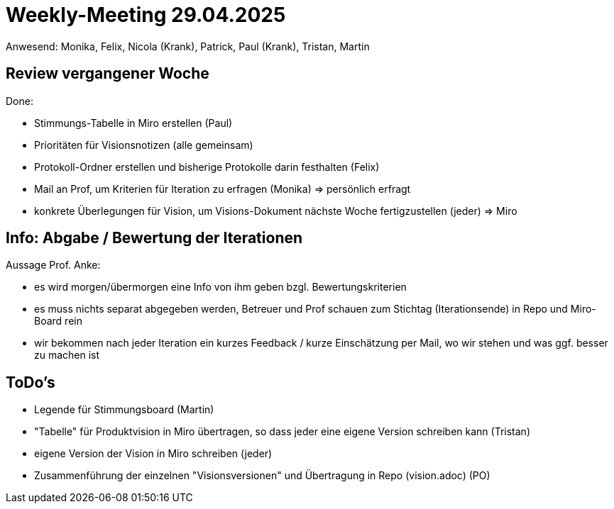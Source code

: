 = Weekly-Meeting 29.04.2025
Anwesend: Monika, Felix, Nicola (Krank), Patrick, Paul (Krank), Tristan, Martin

== Review vergangener Woche
Done:

- Stimmungs-Tabelle in Miro erstellen (Paul)
- Prioritäten für Visionsnotizen (alle gemeinsam)
- Protokoll-Ordner erstellen und bisherige Protokolle darin festhalten (Felix)
- Mail an Prof, um Kriterien für Iteration zu erfragen (Monika) => persönlich erfragt
- konkrete Überlegungen für Vision, um Visions-Dokument nächste Woche fertigzustellen (jeder) => Miro

== Info: Abgabe / Bewertung der Iterationen
Aussage Prof. Anke:

- es wird morgen/übermorgen eine Info von ihm geben bzgl. Bewertungskriterien
- es muss nichts separat abgegeben werden, Betreuer und Prof schauen zum Stichtag (Iterationsende) in Repo und Miro-Board rein
- wir bekommen nach jeder Iteration ein kurzes Feedback / kurze Einschätzung per Mail, wo wir stehen und was ggf. besser zu machen ist

== ToDo's
- Legende für Stimmungsboard (Martin)
- "Tabelle" für Produktvision in Miro übertragen, so dass jeder eine eigene Version schreiben kann (Tristan)
- eigene Version der Vision in Miro schreiben (jeder)
- Zusammenführung der einzelnen "Visionsversionen" und Übertragung in Repo (vision.adoc) (PO)
